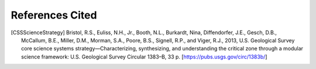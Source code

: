 References Cited
****************

.. [CSSScienceStrategy] Bristol, R.S., Euliss, N.H., Jr., Booth, N.L., Burkardt, Nina, Diffendorfer, J.E., Gesch, D.B., McCallum, B.E., Miller, D.M., Morman, S.A., Poore, B.S., Signell, R.P., and Viger, R.J., 2013, U.S. Geological Survey core science systems strategy—Characterizing, synthesizing, and understanding the critical zone through a modular science framework: U.S. Geological Survey Circular 1383–B, 33 p. [https://pubs.usgs.gov/circ/1383b/]